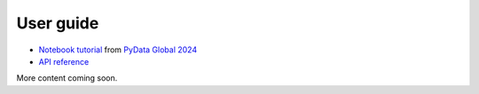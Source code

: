 .. _user_guide:

==========
User guide
==========

* `Notebook tutorial <https://github.com/sktime/sktime-tutorial-pydata-global-2024>`_ from `PyData Global 2024 <https://pydata.org/global2024>`_
* `API reference <api_reference>`_

More content coming soon.
